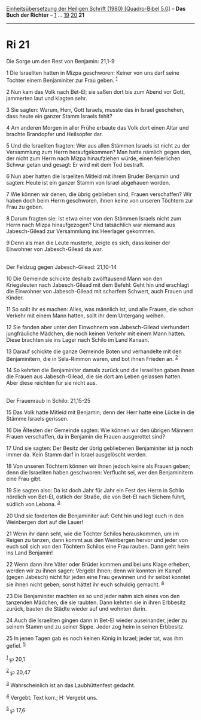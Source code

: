 :PROPERTIES:
:ID:       8d900e46-1f61-466d-9770-15d881d3fa06
:END:
<<navbar>>
[[../index.html][Einheitsübersetzung der Heiligen Schrift (1980)
[Quadro-Bibel 5.0]]] -- *Das Buch der Richter* -- [[file:Ri_1.html][1]]
... [[file:Ri_19.html][19]] [[file:Ri_20.html][20]] *21*

--------------

* Ri 21
  :PROPERTIES:
  :CUSTOM_ID: ri-21
  :END:

<<verses>>

<<v1>>
**** Die Sorge um den Rest von Benjamin: 21,1-9
     :PROPERTIES:
     :CUSTOM_ID: die-sorge-um-den-rest-von-benjamin-211-9
     :END:
1 Die Israeliten hatten in Mizpa geschworen: Keiner von uns darf seine
Tochter einem Benjaminiter zur Frau geben. ^{[[#fn1][1]]}

<<v2>>
2 Nun kam das Volk nach Bet-El; sie saßen dort bis zum Abend vor Gott,
jammerten laut und klagten sehr.

<<v3>>
3 Sie sagten: Warum, Herr, Gott Israels, musste das in Israel geschehen,
dass heute ein ganzer Stamm Israels fehlt?

<<v4>>
4 Am anderen Morgen in aller Frühe erbaute das Volk dort einen Altar und
brachte Brandopfer und Heilsopfer dar.

<<v5>>
5 Und die Israeliten fragten: Wer aus allen Stämmen Israels ist nicht zu
der Versammlung zum Herrn heraufgekommen? Man hatte nämlich gegen den,
der nicht zum Herrn nach Mizpa hinaufziehen würde, einen feierlichen
Schwur getan und gesagt: Er wird mit dem Tod bestraft.

<<v6>>
6 Nun aber hatten die Israeliten Mitleid mit ihrem Bruder Benjamin und
sagten: Heute ist ein ganzer Stamm von Israel abgehauen worden.

<<v7>>
7 Wie können wir denen, die übrig geblieben sind, Frauen verschaffen?
Wir haben doch beim Herrn geschworen, ihnen keine von unseren Töchtern
zur Frau zu geben.

<<v8>>
8 Darum fragten sie: Ist etwa einer von den Stämmen Israels nicht zum
Herrn nach Mizpa hinaufgezogen? Und tatsächlich war niemand aus
Jabesch-Gilead zur Versammlung ins Heerlager gekommen.

<<v9>>
9 Denn als man die Leute musterte, zeigte es sich, dass keiner der
Einwohner von Jabesch-Gilead da war.\\
\\

<<v10>>
**** Der Feldzug gegen Jabesch-Gilead: 21,10-14
     :PROPERTIES:
     :CUSTOM_ID: der-feldzug-gegen-jabesch-gilead-2110-14
     :END:
10 Die Gemeinde schickte deshalb zwölftausend Mann von den Kriegsleuten
nach Jabesch-Gilead mit dem Befehl: Geht hin und erschlagt die Einwohner
von Jabesch-Gilead mit scharfem Schwert, auch Frauen und Kinder.

<<v11>>
11 So sollt ihr es machen: Alles, was männlich ist, und alle Frauen, die
schon Verkehr mit einem Mann hatten, sollt ihr dem Untergang weihen.

<<v12>>
12 Sie fanden aber unter den Einwohnern von Jabesch-Gilead vierhundert
jungfräuliche Mädchen, die noch keinen Verkehr mit einem Mann hatten.
Diese brachten sie ins Lager nach Schilo im Land Kanaan.

<<v13>>
13 Darauf schickte die ganze Gemeinde Boten und verhandelte mit den
Benjaminitern, die in Sela-Rimmon waren, und bot ihnen Frieden an.
^{[[#fn2][2]]}

<<v14>>
14 So kehrten die Benjaminiter damals zurück und die Israeliten gaben
ihnen die Frauen aus Jabesch-Gilead, die sie dort am Leben gelassen
hatten. Aber diese reichten für sie nicht aus.\\
\\

<<v15>>
**** Der Frauenraub in Schilo: 21,15-25
     :PROPERTIES:
     :CUSTOM_ID: der-frauenraub-in-schilo-2115-25
     :END:
15 Das Volk hatte Mitleid mit Benjamin; denn der Herr hatte eine Lücke
in die Stämme Israels gerissen.

<<v16>>
16 Die Ältesten der Gemeinde sagten: Wie können wir den übrigen Männern
Frauen verschaffen, da in Benjamin die Frauen ausgerottet sind?

<<v17>>
17 Und sie sagten: Der Besitz der übrig gebliebenen Benjaminiter ist ja
noch immer da. Kein Stamm darf in Israel ausgelöscht werden.

<<v18>>
18 Von unseren Töchtern können wir ihnen jedoch keine als Frauen geben;
denn die Israeliten haben geschworen: Verflucht sei, wer den
Benjaminitern eine Frau gibt.

<<v19>>
19 Sie sagten also: Da ist doch Jahr für Jahr ein Fest des Herrn in
Schilo nördlich von Bet-El, östlich der Straße, die von Bet-El nach
Sichem führt, südlich von Lebona. ^{[[#fn3][3]]}

<<v20>>
20 Und sie forderten die Benjaminiter auf: Geht hin und legt euch in den
Weinbergen dort auf die Lauer!

<<v21>>
21 Wenn ihr dann seht, wie die Töchter Schilos herauskommen, um im
Reigen zu tanzen, dann kommt aus den Weinbergen hervor und jeder von
euch soll sich von den Töchtern Schilos eine Frau rauben. Dann geht heim
ins Land Benjamin!

<<v22>>
22 Wenn dann ihre Väter oder Brüder kommen und bei uns Klage erheben,
werden wir zu ihnen sagen: Vergebt ihnen; denn wir konnten im Kampf
(gegen Jabesch) nicht für jeden eine Frau gewinnen und ihr selbst
konntet sie ihnen nicht geben; sonst hättet ihr euch schuldig gemacht.
^{[[#fn4][4]]}

<<v23>>
23 Die Benjaminiter machten es so und jeder nahm sich eines von den
tanzenden Mädchen, die sie raubten. Dann kehrten sie in ihren Erbbesitz
zurück, bauten die Städte wieder auf und wohnten darin.

<<v24>>
24 Auch die Israeliten gingen dann in Bet-El wieder auseinander, jeder
zu seinem Stamm und zu seiner Sippe. Jeder zog heim in seinen Erbbesitz.

<<v25>>
25 In jenen Tagen gab es noch keinen König in Israel; jeder tat, was ihm
gefiel. ^{[[#fn5][5]]}\\
\\

^{[[#fnm1][1]]} ℘ 20,1

^{[[#fnm2][2]]} ℘ 20,47

^{[[#fnm3][3]]} Wahrscheinlich ist an das Laubhüttenfest gedacht.

^{[[#fnm4][4]]} Vergebt: Text korr.; H: Vergebt uns.

^{[[#fnm5][5]]} ℘ 17,6
